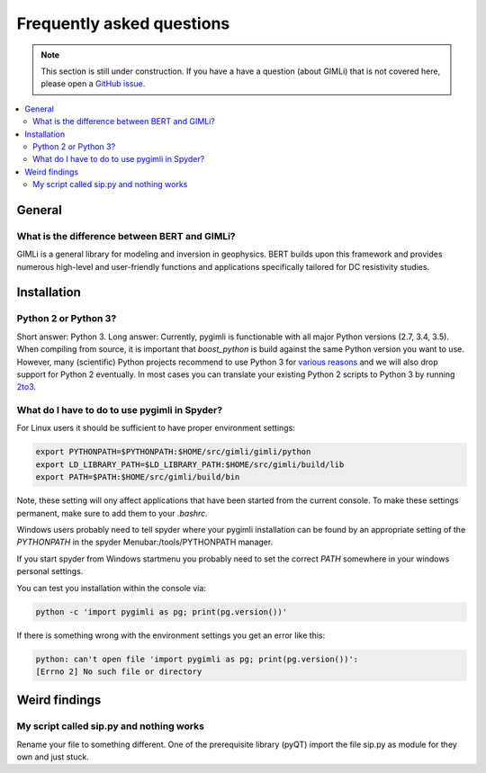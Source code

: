 .. _sec:faq:

Frequently asked questions
==========================

.. note::

  This section is still under construction. If you have a have a question
  (about GIMLi) that is not covered here, please open a `GitHub issue
  <https://github.com/gimli-org/gimli/issues>`_.

.. contents::
  :local:
  :backlinks: top

General
-------

What is the difference between BERT and GIMLi?
..............................................

GIMLi is a general library for modeling and inversion in geophysics. BERT
builds upon this framework and provides numerous high-level and user-friendly
functions and applications specifically tailored for DC resistivity studies.

Installation
------------

Python 2 or Python 3?
.....................

Short answer: Python 3. Long answer: Currently, pygimli is functionable with all
major Python versions (2.7, 3.4, 3.5). When compiling from source, it is
important that *boost_python* is build against the same Python version you want
to use. However, many (scientific) Python projects recommend to use Python 3 for
`various reasons <http://python-3-for-scientists.readthedocs.io/>`_ and we will
also drop support for Python 2 eventually. In most cases you can translate your
existing Python 2 scripts to Python 3 by running `2to3
<https://docs.python.org/2/library/2to3.html>`_.

What do I have to do to use pygimli in Spyder?
..............................................

For Linux users it should be sufficient to have proper environment settings:

.. code:: bash

  export PYTHONPATH=$PYTHONPATH:$HOME/src/gimli/gimli/python
  export LD_LIBRARY_PATH=$LD_LIBRARY_PATH:$HOME/src/gimli/build/lib
  export PATH=$PATH:$HOME/src/gimli/build/bin

Note, these setting will ony affect applications that have been started from the
current console.
To make these settings permanent, make sure to add them to your *.bashrc*.

Windows users probably need to tell spyder where your pygimli
installation can be found by an appropriate setting of
the `PYTHONPATH` in the spyder Menubar:/tools/PYTHONPATH manager.

If you start spyder from Windows startmenu you probably need to set the
correct `PATH` somewhere in your windows personal settings.

You can test you installation within the console via:

.. code:: bash

  python -c 'import pygimli as pg; print(pg.version())'

If there is something wrong with the environment settings
you get an error like this:

.. code:: bash

  python: can't open file 'import pygimli as pg; print(pg.version())':
  [Errno 2] No such file or directory


Weird findings
--------------

My script called sip.py and nothing works
.........................................

Rename your file to something different. One of the prerequisite library (pyQT)
import the file sip.py as module for they own and just stuck.
